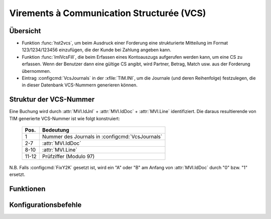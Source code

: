 .. _topic_vcs:

Virements à Communication Structurée (VCS)
==========================================

Übersicht
---------

- Funktion :func:`hst2vcs`, um beim Ausdruck einer Forderung
  eine strukturierte Mitteilung im Format 123/1234/123456
  einzufügen, die der Kunde bei Zahlung angeben kann.
  
- Funktion :func:`ImlVcsFill`, die beim Erfassen eines
  Kontoauszugs aufgerufen werden kann, um eine CS zu erfassen. Wenn
  der Benutzer dann eine gültige CS angibt, wird Partner, Betrag,
  Match usw. aus der Forderung übernommen.

- Eintrag :configcmd:`VcsJournals` in der :xfile:`TIM.INI`, um die
  Journale (und deren Reihenfolge) festzulegen, die in dieser
  Datenbank VCS-Nummern generieren können. 
  
Struktur der VCS-Nummer
-----------------------
    
Eine Buchung wird durch 
:attr:`MVI.IdJnl` + :attr:`MVI.IdDoc` + :attr:`MVI.Line` 
identifiziert.
Die daraus resultierende von TIM generierte VCS-Nummer ist wie folgt konstruiert:

   ===== ================================================
   Pos.  Bedeutung
   ===== ================================================
   1     Nummer des Journals in :configcmd:`VcsJournals`
   2-7   :attr:`MVI.IdDoc` 
   8-10  :attr:`MVI.Line`
   11-12 Prüfziffer (Modulo 97)
   ===== ================================================
   
N.B. Falls :configcmd:`FixY2K` gesetzt ist, wird ein 
"A" oder "B" am Anfang von :attr:`MVI.IdDoc` 
durch "0" bzw. "1" ersetzt.
   

Funktionen
----------

.. function:: hst2vcs()

   returns a formatted communication structurée for this MVI or IML
   record.
   
.. function:: vcs2csv(cVcsText)

   returns an array { IdJnl, IdDoc, Line } corresponding to 
   the cVcsText.

Konfigurationsbefehle
---------------------
   
.. configcmd:: FixY2K

   Wenn FixY2K `.t.` ist, werden in Buchungsperioden und Dokumentnummern 
   die Jahre 2000 bis 2009 durch A0 bis A9 dargestellt, 2010 bis 2019 
   durch B0 bis B9 usw. Das ist nötig, wenn die Datenbank auch Buchungen 
   aus dem vorigen Jahrtausend enthält.

.. configcmd:: VcsJournals

   Eine durch Leerzeichen getrennte Liste aller Journalnamen, die
   VCS-Nummern erzeugen können. 
   Es sind maximal 10 Journale möglich.
   Die Reihenfolge sollte nach einmal begonnenem VCS-Betrieb nicht mehr
   geändert werden, weil hst2vcs() und vcs2hst() die Reihenfolge nutzen.

   Beispiel::
   
     VcsJournals FFO1 FFO2
     
  